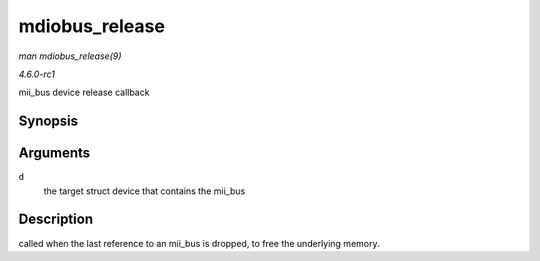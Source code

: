 
.. _API-mdiobus-release:

===============
mdiobus_release
===============

*man mdiobus_release(9)*

*4.6.0-rc1*

mii_bus device release callback


Synopsis
========

.. c:function:: void mdiobus_release( struct device * d )

Arguments
=========

``d``
    the target struct device that contains the mii_bus


Description
===========

called when the last reference to an mii_bus is dropped, to free the underlying memory.

